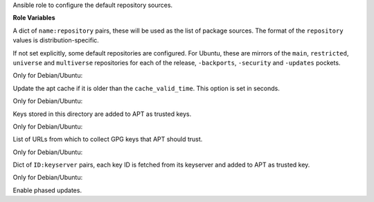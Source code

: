 Ansible role to configure the default repository sources.

**Role Variables**

.. zuul:rolevar:: repositories
   :default: {}

A dict of ``name:repository`` pairs, these will be used as the
list of package sources. The format of the ``repository`` values
is distribution-specific.

If not set explicitly, some default repositories are configured.
For Ubuntu, these are mirrors of the ``main``, ``restricted``,
``universe`` and ``multiverse`` repositories for each of the
release, ``-backports``, ``-security`` and ``-updates`` pockets.

.. zuul:rolevar:: repository_cache_valid_time
   :default: 120

Only for Debian/Ubuntu:

Update the apt cache if it is older than the ``cache_valid_time``.
This option is set in seconds.

.. zuul:rolevar:: repository_key_files_directory
   :default: ""

Only for Debian/Ubuntu:

Keys stored in this directory are added to APT as trusted keys.

.. zuul:rolevar:: repository_keys

Only for Debian/Ubuntu:

List of URLs from which to collect GPG keys that APT should trust.

.. zuul:rolevar:: repository_key_ids

Only for Debian/Ubuntu:

Dict of ``ID:keyserver`` pairs, each key ID is fetched from its
keyserver and added to APT as trusted key.

.. zuul:rolevar:: enable_phased_updates
   :default: false

Only for Debian/Ubuntu:

Enable phased updates.
